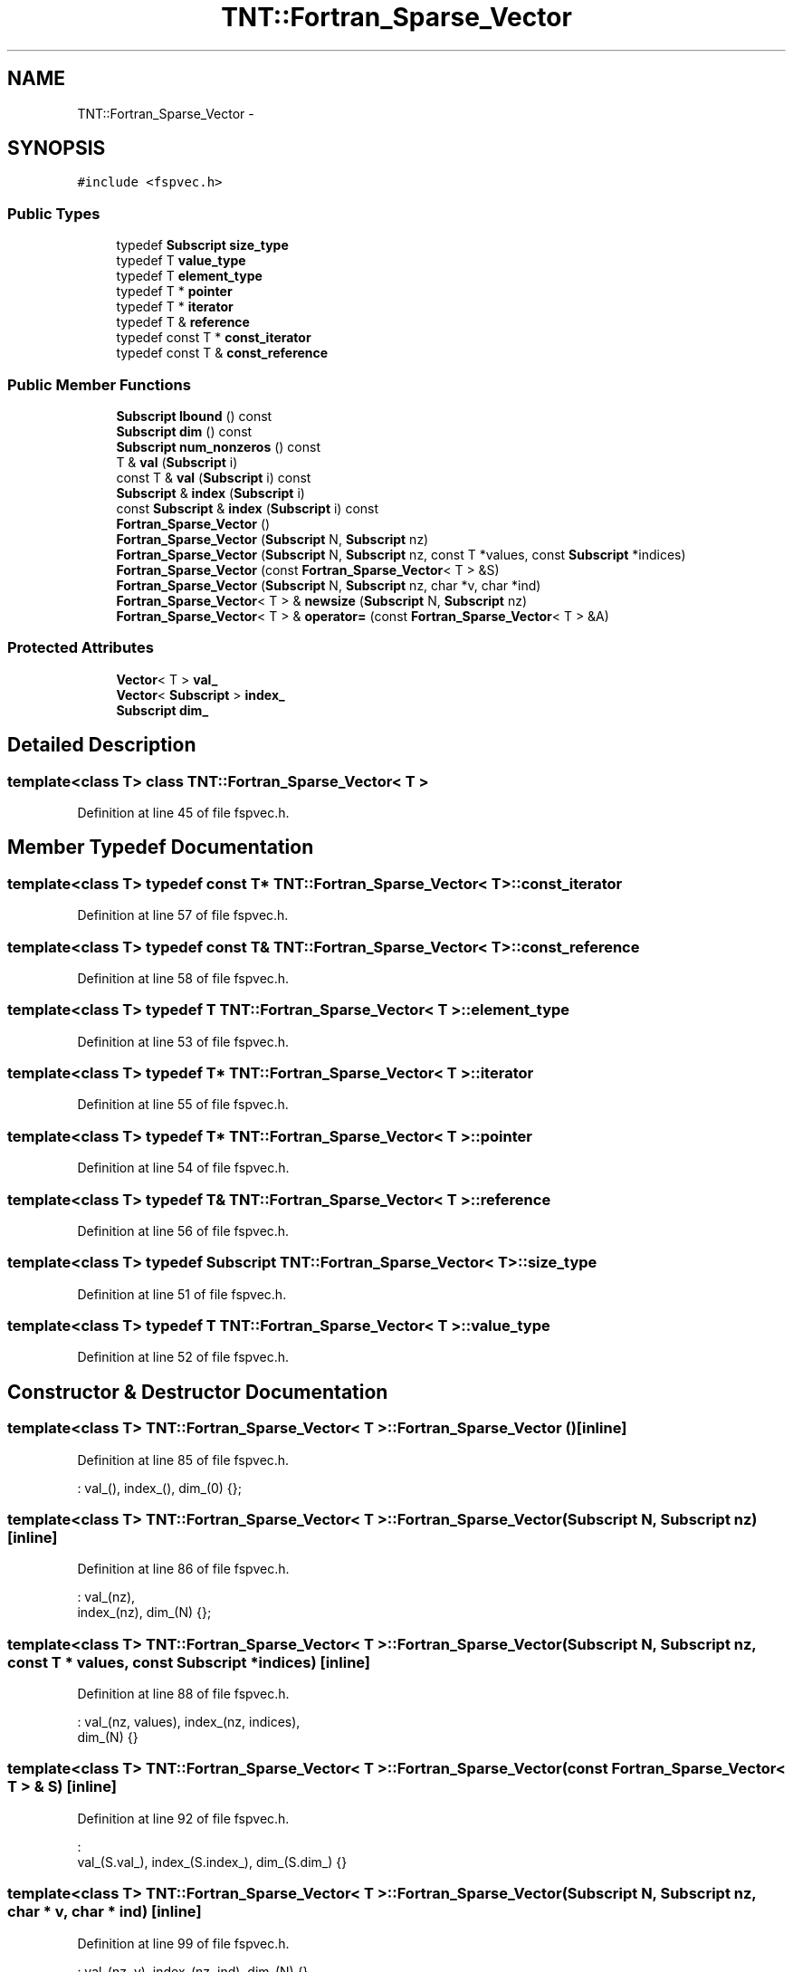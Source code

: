 .TH "TNT::Fortran_Sparse_Vector" 3 "Wed Nov 17 2010" "Version 0.5" "NetTrader" \" -*- nroff -*-
.ad l
.nh
.SH NAME
TNT::Fortran_Sparse_Vector \- 
.SH SYNOPSIS
.br
.PP
.PP
\fC#include <fspvec.h>\fP
.SS "Public Types"

.in +1c
.ti -1c
.RI "typedef \fBSubscript\fP \fBsize_type\fP"
.br
.ti -1c
.RI "typedef T \fBvalue_type\fP"
.br
.ti -1c
.RI "typedef T \fBelement_type\fP"
.br
.ti -1c
.RI "typedef T * \fBpointer\fP"
.br
.ti -1c
.RI "typedef T * \fBiterator\fP"
.br
.ti -1c
.RI "typedef T & \fBreference\fP"
.br
.ti -1c
.RI "typedef const T * \fBconst_iterator\fP"
.br
.ti -1c
.RI "typedef const T & \fBconst_reference\fP"
.br
.in -1c
.SS "Public Member Functions"

.in +1c
.ti -1c
.RI "\fBSubscript\fP \fBlbound\fP () const "
.br
.ti -1c
.RI "\fBSubscript\fP \fBdim\fP () const "
.br
.ti -1c
.RI "\fBSubscript\fP \fBnum_nonzeros\fP () const "
.br
.ti -1c
.RI "T & \fBval\fP (\fBSubscript\fP i)"
.br
.ti -1c
.RI "const T & \fBval\fP (\fBSubscript\fP i) const "
.br
.ti -1c
.RI "\fBSubscript\fP & \fBindex\fP (\fBSubscript\fP i)"
.br
.ti -1c
.RI "const \fBSubscript\fP & \fBindex\fP (\fBSubscript\fP i) const "
.br
.ti -1c
.RI "\fBFortran_Sparse_Vector\fP ()"
.br
.ti -1c
.RI "\fBFortran_Sparse_Vector\fP (\fBSubscript\fP N, \fBSubscript\fP nz)"
.br
.ti -1c
.RI "\fBFortran_Sparse_Vector\fP (\fBSubscript\fP N, \fBSubscript\fP nz, const T *values, const \fBSubscript\fP *indices)"
.br
.ti -1c
.RI "\fBFortran_Sparse_Vector\fP (const \fBFortran_Sparse_Vector\fP< T > &S)"
.br
.ti -1c
.RI "\fBFortran_Sparse_Vector\fP (\fBSubscript\fP N, \fBSubscript\fP nz, char *v, char *ind)"
.br
.ti -1c
.RI "\fBFortran_Sparse_Vector\fP< T > & \fBnewsize\fP (\fBSubscript\fP N, \fBSubscript\fP nz)"
.br
.ti -1c
.RI "\fBFortran_Sparse_Vector\fP< T > & \fBoperator=\fP (const \fBFortran_Sparse_Vector\fP< T > &A)"
.br
.in -1c
.SS "Protected Attributes"

.in +1c
.ti -1c
.RI "\fBVector\fP< T > \fBval_\fP"
.br
.ti -1c
.RI "\fBVector\fP< \fBSubscript\fP > \fBindex_\fP"
.br
.ti -1c
.RI "\fBSubscript\fP \fBdim_\fP"
.br
.in -1c
.SH "Detailed Description"
.PP 

.SS "template<class T> class TNT::Fortran_Sparse_Vector< T >"

.PP
Definition at line 45 of file fspvec.h.
.SH "Member Typedef Documentation"
.PP 
.SS "template<class T> typedef const T* \fBTNT::Fortran_Sparse_Vector\fP< T >::\fBconst_iterator\fP"
.PP
Definition at line 57 of file fspvec.h.
.SS "template<class T> typedef const T& \fBTNT::Fortran_Sparse_Vector\fP< T >::\fBconst_reference\fP"
.PP
Definition at line 58 of file fspvec.h.
.SS "template<class T> typedef T \fBTNT::Fortran_Sparse_Vector\fP< T >::\fBelement_type\fP"
.PP
Definition at line 53 of file fspvec.h.
.SS "template<class T> typedef T* \fBTNT::Fortran_Sparse_Vector\fP< T >::\fBiterator\fP"
.PP
Definition at line 55 of file fspvec.h.
.SS "template<class T> typedef T* \fBTNT::Fortran_Sparse_Vector\fP< T >::\fBpointer\fP"
.PP
Definition at line 54 of file fspvec.h.
.SS "template<class T> typedef T& \fBTNT::Fortran_Sparse_Vector\fP< T >::\fBreference\fP"
.PP
Definition at line 56 of file fspvec.h.
.SS "template<class T> typedef \fBSubscript\fP \fBTNT::Fortran_Sparse_Vector\fP< T >::\fBsize_type\fP"
.PP
Definition at line 51 of file fspvec.h.
.SS "template<class T> typedef T \fBTNT::Fortran_Sparse_Vector\fP< T >::\fBvalue_type\fP"
.PP
Definition at line 52 of file fspvec.h.
.SH "Constructor & Destructor Documentation"
.PP 
.SS "template<class T> \fBTNT::Fortran_Sparse_Vector\fP< T >::\fBFortran_Sparse_Vector\fP ()\fC [inline]\fP"
.PP
Definition at line 85 of file fspvec.h.
.PP
.nf
: val_(), index_(), dim_(0)  {};
.fi
.SS "template<class T> \fBTNT::Fortran_Sparse_Vector\fP< T >::\fBFortran_Sparse_Vector\fP (\fBSubscript\fP N, \fBSubscript\fP nz)\fC [inline]\fP"
.PP
Definition at line 86 of file fspvec.h.
.PP
.nf
                                                     : val_(nz), 
            index_(nz), dim_(N)  {};
.fi
.SS "template<class T> \fBTNT::Fortran_Sparse_Vector\fP< T >::\fBFortran_Sparse_Vector\fP (\fBSubscript\fP N, \fBSubscript\fP nz, const T * values, const \fBSubscript\fP * indices)\fC [inline]\fP"
.PP
Definition at line 88 of file fspvec.h.
.PP
.nf
                                 : val_(nz, values), index_(nz, indices),
            dim_(N) {}
.fi
.SS "template<class T> \fBTNT::Fortran_Sparse_Vector\fP< T >::\fBFortran_Sparse_Vector\fP (const \fBFortran_Sparse_Vector\fP< T > & S)\fC [inline]\fP"
.PP
Definition at line 92 of file fspvec.h.
.PP
.nf
                                                            : 
        val_(S.val_), index_(S.index_), dim_(S.dim_) {}
.fi
.SS "template<class T> \fBTNT::Fortran_Sparse_Vector\fP< T >::\fBFortran_Sparse_Vector\fP (\fBSubscript\fP N, \fBSubscript\fP nz, char * v, char * ind)\fC [inline]\fP"
.PP
Definition at line 99 of file fspvec.h.
.PP
.nf
                   : val_(nz, v), index_(nz, ind), dim_(N) {}
.fi
.SH "Member Function Documentation"
.PP 
.SS "template<class T> \fBSubscript\fP \fBTNT::Fortran_Sparse_Vector\fP< T >::dim () const\fC [inline]\fP"
.PP
Definition at line 72 of file fspvec.h.
.PP
.nf
{ return dim_; }
.fi
.SS "template<class T> \fBSubscript\fP& \fBTNT::Fortran_Sparse_Vector\fP< T >::index (\fBSubscript\fP i)\fC [inline]\fP"
.PP
Definition at line 80 of file fspvec.h.
.PP
Referenced by TNT::operator>>().
.PP
.nf
{ return index_(i); }
.fi
.SS "template<class T> const \fBSubscript\fP& \fBTNT::Fortran_Sparse_Vector\fP< T >::index (\fBSubscript\fP i) const\fC [inline]\fP"
.PP
Definition at line 81 of file fspvec.h.
.PP
.nf
{ return index_(i); }
.fi
.SS "template<class T> \fBSubscript\fP \fBTNT::Fortran_Sparse_Vector\fP< T >::lbound () const\fC [inline]\fP"
.PP
Definition at line 60 of file fspvec.h.
.PP
.nf
{ return 1;}
.fi
.SS "template<class T> \fBFortran_Sparse_Vector\fP<T>& \fBTNT::Fortran_Sparse_Vector\fP< T >::newsize (\fBSubscript\fP N, \fBSubscript\fP nz)\fC [inline]\fP"
.PP
Definition at line 104 of file fspvec.h.
.PP
Referenced by TNT::operator>>().
.PP
.nf
    {
        val_.newsize(nz);
        index_.newsize(nz);
        dim_ = N;
        return *this;
    }
.fi
.SS "template<class T> \fBSubscript\fP \fBTNT::Fortran_Sparse_Vector\fP< T >::num_nonzeros () const\fC [inline]\fP"
.PP
Definition at line 73 of file fspvec.h.
.PP
.nf
{ return val_.dim(); }
.fi
.SS "template<class T> \fBFortran_Sparse_Vector\fP<T>& \fBTNT::Fortran_Sparse_Vector\fP< T >::operator= (const \fBFortran_Sparse_Vector\fP< T > & A)\fC [inline]\fP"
.PP
Definition at line 112 of file fspvec.h.
.PP
References TNT::Fortran_Sparse_Vector< T >::dim_, TNT::Fortran_Sparse_Vector< T >::index_, and TNT::Fortran_Sparse_Vector< T >::val_.
.PP
.nf
    {
        val_ = A.val_;
        index_ = A.index_;
        dim_ = A.dim_;

        return *this;
    }
.fi
.SS "template<class T> const T& \fBTNT::Fortran_Sparse_Vector\fP< T >::val (\fBSubscript\fP i) const\fC [inline]\fP"
.PP
Definition at line 78 of file fspvec.h.
.PP
.nf
{ return val_(i); }
.fi
.SS "template<class T> T& \fBTNT::Fortran_Sparse_Vector\fP< T >::val (\fBSubscript\fP i)\fC [inline]\fP"
.PP
Definition at line 77 of file fspvec.h.
.PP
Referenced by TNT::operator>>().
.PP
.nf
{ return val_(i); }
.fi
.SH "Member Data Documentation"
.PP 
.SS "template<class T> \fBSubscript\fP \fBTNT::Fortran_Sparse_Vector\fP< T >::\fBdim_\fP\fC [protected]\fP"
.PP
Definition at line 65 of file fspvec.h.
.PP
Referenced by TNT::Fortran_Sparse_Vector< T >::operator=().
.SS "template<class T> \fBVector\fP<\fBSubscript\fP> \fBTNT::Fortran_Sparse_Vector\fP< T >::\fBindex_\fP\fC [protected]\fP"
.PP
Definition at line 64 of file fspvec.h.
.PP
Referenced by TNT::Fortran_Sparse_Vector< T >::operator=().
.SS "template<class T> \fBVector\fP<T> \fBTNT::Fortran_Sparse_Vector\fP< T >::\fBval_\fP\fC [protected]\fP"
.PP
Definition at line 63 of file fspvec.h.
.PP
Referenced by TNT::Fortran_Sparse_Vector< T >::operator=().

.SH "Author"
.PP 
Generated automatically by Doxygen for NetTrader from the source code.
